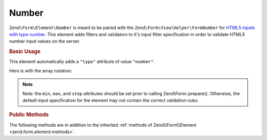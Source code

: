 .. _zend.form.element.number:

Number
^^^^^^

``Zend\Form\Element\Number`` is meant to be paired with the ``Zend\Form\View\Helper\FormNumber`` for `HTML5 inputs with
type number`_. This element adds filters and validators to it's input filter specification in order to validate
HTML5 number input values on the server.

.. _zend.form.element.number.usage:

.. rubric:: Basic Usage

This element automatically adds a ``"type"`` attribute of value ``"number"``.

.. code-block:: php
   :linenos:

   use Zend\Form\Element;
   use Zend\Form\Form;

   $number = new Element\Number('quantity');
   $number
       ->setLabel('Quantity')
       ->setAttributes(array(
           'min'  => '0',
           'max'  => '10',
           'step' => '1', // default step interval is 1
       ));

   $form = new Form('my-form');
   $form->add($number);

Here is with the array notation:

.. code-block:: php
   :linenos:

    use Zend\Form\Form;

    $form = new Form('my-form');
    $form->add(array(
    	'type' => 'Zend\Form\Element\Number',
    	'name' => 'quantity',
    	'options' => array(
    		'label' => 'Quantity'
    	),
    	'attributes' => array(
    		'min' => '0',
    		'max' => '10',
    		'step' => '1', // default step interval is 1
    	)
    ));

.. note::

   Note: the ``min``, ``max``, and ``step`` attributes should be set prior to calling Zend\\Form::prepare().
   Otherwise, the default input specification for the element may not contain the correct validation rules.

.. _zend.form.element.number.methods:

.. rubric:: Public Methods

The following methods are in addition to the inherited :ref:`methods of Zend\\Form\\Element
<zend.form.element.methods>`.

.. _zend.form.element.number.methods.get-input-specification:

.. function:: getInputSpecification()
   :noindex:

   Returns a input filter specification, which includes ``Zend\Filter\StringTrim`` and will add the appropriate
   validators based on the values from the ``min``, ``max``, and ``step`` attributes.

   If the ``min`` attribute is set, a ``Zend\Validator\GreaterThan`` validator will be added to ensure the number
   value is greater than the minimum value. The ``min`` value should be a `valid floating point number`_.

   If the ``max`` attribute is set, a ``Zend\Validator\LessThan`` validator will be added to ensure the
   number value is less than the maximum value. The ``max`` value should be a `valid floating point number`_.

   If the ``step`` attribute is set to "any", step validations will be skipped. Otherwise, a
   ``Zend\Validator\Step`` validator will be added to ensure the number value is within a certain interval (default
   is 1). The ``step`` value should be either "any" or a `valid floating point number`_.

   :rtype: array



.. _`HTML5 inputs with type number`: http://www.whatwg.org/specs/web-apps/current-work/multipage/states-of-the-type-attribute.html#number-state-(type=number)
.. _`valid floating point number`: http://www.whatwg.org/specs/web-apps/current-work/multipage/common-microsyntaxes.html#valid-floating-point-number
